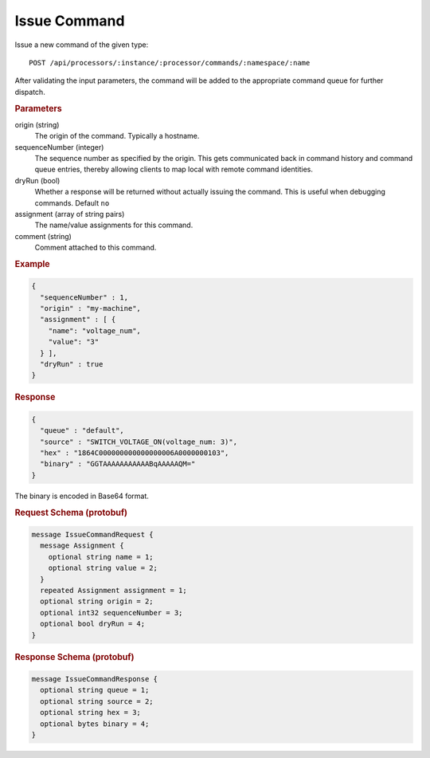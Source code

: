 Issue Command
=============

Issue a new command of the given type::

    POST /api/processors/:instance/:processor/commands/:namespace/:name


After validating the input parameters, the command will be added to the appropriate command queue for further dispatch.

.. rubric:: Parameters

origin (string)
    The origin of the command. Typically a hostname.

sequenceNumber (integer)
    The sequence number as specified by the origin. This gets communicated back in command history and command queue entries, thereby allowing clients to map local with remote command identities.

dryRun (bool)
    Whether a response will be returned without actually issuing the command. This is useful when debugging commands. Default ``no``

assignment (array of string pairs)
    The name/value assignments for this command.

comment (string)
    Comment attached to this command.


.. rubric:: Example
.. code-block:: json

    {
      "sequenceNumber" : 1,
      "origin" : "my-machine",
      "assignment" : [ {
        "name": "voltage_num",
        "value": "3"
      } ],
      "dryRun" : true
    }


.. rubric:: Response
.. code-block:: json

    {
      "queue" : "default",
      "source" : "SWITCH_VOLTAGE_ON(voltage_num: 3)",
      "hex" : "1864C000000000000000006A0000000103",
      "binary" : "GGTAAAAAAAAAAABqAAAAAQM="
    }

The binary is encoded in Base64 format.

.. rubric:: Request Schema (protobuf)
.. code-block:: proto

    message IssueCommandRequest {
      message Assignment {
        optional string name = 1;
        optional string value = 2;
      }
      repeated Assignment assignment = 1;
      optional string origin = 2;
      optional int32 sequenceNumber = 3;
      optional bool dryRun = 4;
    }


.. rubric:: Response Schema (protobuf)
.. code-block:: proto

    message IssueCommandResponse {
      optional string queue = 1;
      optional string source = 2;
      optional string hex = 3;
      optional bytes binary = 4;
    }
